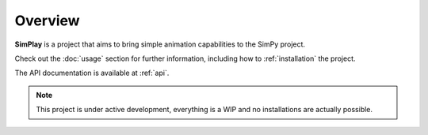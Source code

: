 Overview
===================================

**SimPlay** is a project that aims to bring simple animation capabilities to the SimPy project.

Check out the :doc:`usage` section for further information, including
how to :ref:`installation` the project.

The API documentation is available at :ref:`api`.

.. note::

   This project is under active development, everything is a WIP and no installations are actually possible.
